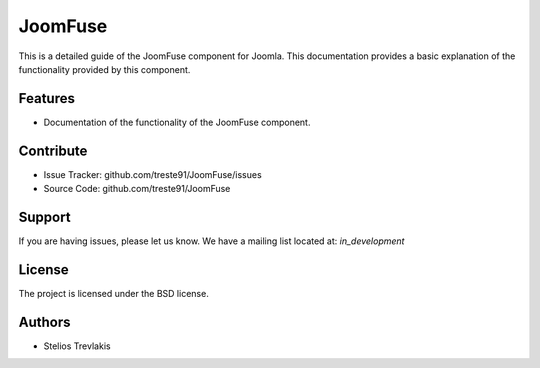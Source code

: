 JoomFuse
**********

This is a detailed guide of the JoomFuse component for Joomla.
This documentation provides a basic explanation of the functionality provided by this component.

Features
========

- Documentation of the functionality of the JoomFuse component. 

Contribute
==========

- Issue Tracker: github.com/treste91/JoomFuse/issues
- Source Code: github.com/treste91/JoomFuse

Support
=======

If you are having issues, please let us know.
We have a mailing list located at: *in_development*

License
=======

The project is licensed under the BSD license.

Authors
=======

* Stelios Trevlakis

